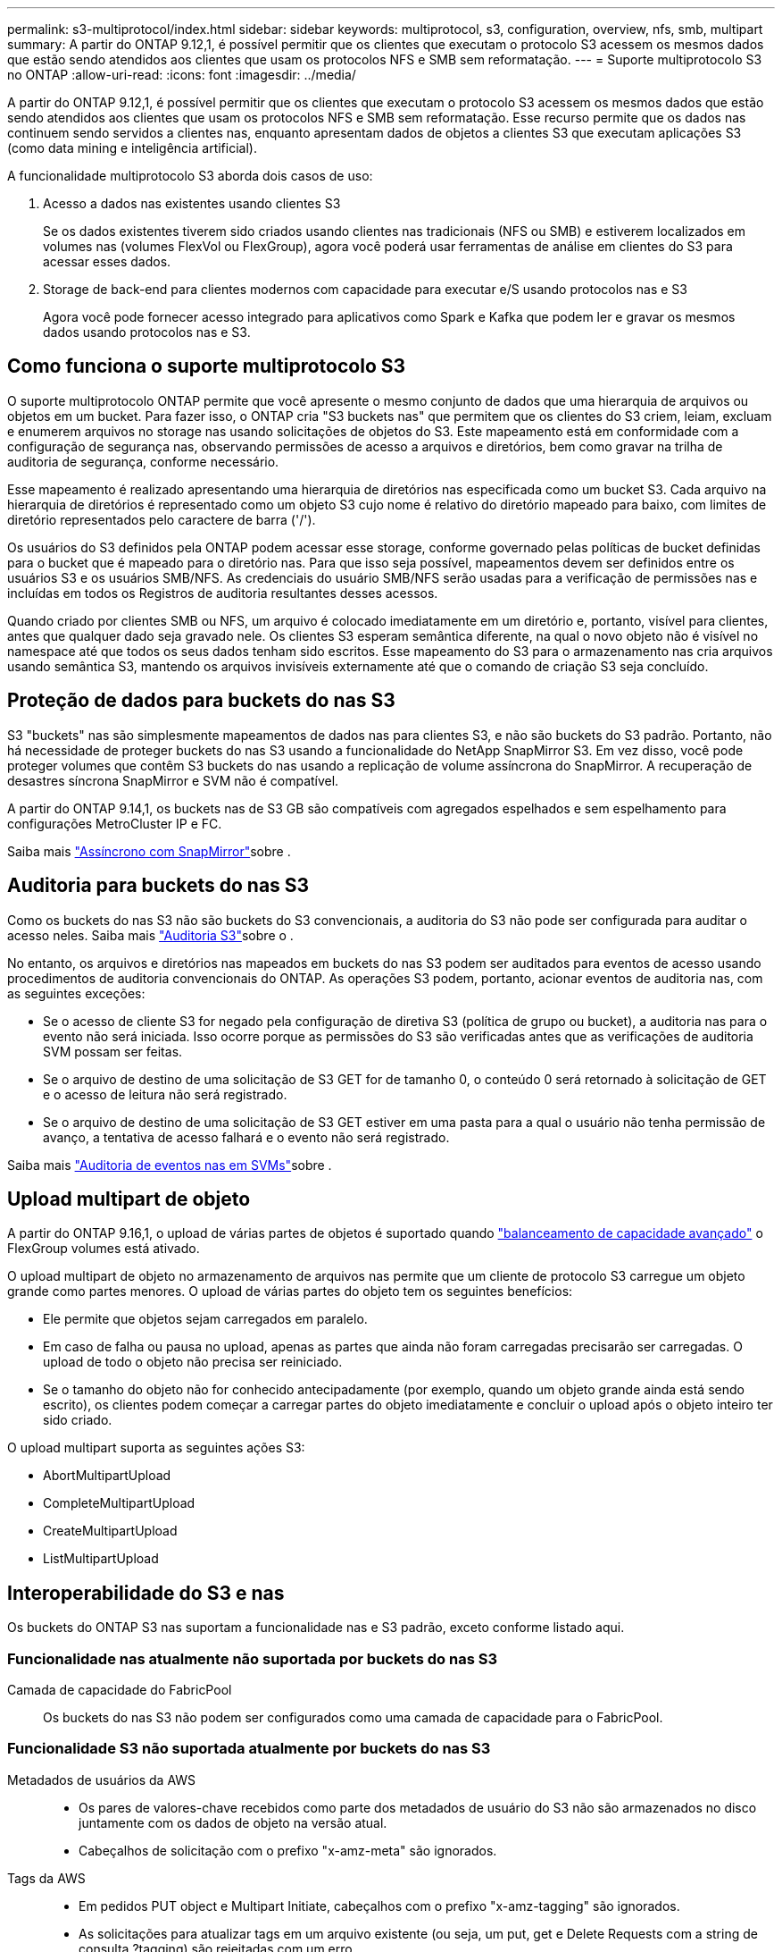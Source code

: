 ---
permalink: s3-multiprotocol/index.html 
sidebar: sidebar 
keywords: multiprotocol, s3, configuration, overview, nfs, smb, multipart 
summary: A partir do ONTAP 9.12,1, é possível permitir que os clientes que executam o protocolo S3 acessem os mesmos dados que estão sendo atendidos aos clientes que usam os protocolos NFS e SMB sem reformatação. 
---
= Suporte multiprotocolo S3 no ONTAP
:allow-uri-read: 
:icons: font
:imagesdir: ../media/


[role="lead"]
A partir do ONTAP 9.12,1, é possível permitir que os clientes que executam o protocolo S3 acessem os mesmos dados que estão sendo atendidos aos clientes que usam os protocolos NFS e SMB sem reformatação. Esse recurso permite que os dados nas continuem sendo servidos a clientes nas, enquanto apresentam dados de objetos a clientes S3 que executam aplicações S3 (como data mining e inteligência artificial).

A funcionalidade multiprotocolo S3 aborda dois casos de uso:

. Acesso a dados nas existentes usando clientes S3
+
Se os dados existentes tiverem sido criados usando clientes nas tradicionais (NFS ou SMB) e estiverem localizados em volumes nas (volumes FlexVol ou FlexGroup), agora você poderá usar ferramentas de análise em clientes do S3 para acessar esses dados.

. Storage de back-end para clientes modernos com capacidade para executar e/S usando protocolos nas e S3
+
Agora você pode fornecer acesso integrado para aplicativos como Spark e Kafka que podem ler e gravar os mesmos dados usando protocolos nas e S3.





== Como funciona o suporte multiprotocolo S3

O suporte multiprotocolo ONTAP permite que você apresente o mesmo conjunto de dados que uma hierarquia de arquivos ou objetos em um bucket. Para fazer isso, o ONTAP cria "S3 buckets nas" que permitem que os clientes do S3 criem, leiam, excluam e enumerem arquivos no storage nas usando solicitações de objetos do S3. Este mapeamento está em conformidade com a configuração de segurança nas, observando permissões de acesso a arquivos e diretórios, bem como gravar na trilha de auditoria de segurança, conforme necessário.

Esse mapeamento é realizado apresentando uma hierarquia de diretórios nas especificada como um bucket S3. Cada arquivo na hierarquia de diretórios é representado como um objeto S3 cujo nome é relativo do diretório mapeado para baixo, com limites de diretório representados pelo caractere de barra ('/').

Os usuários do S3 definidos pela ONTAP podem acessar esse storage, conforme governado pelas políticas de bucket definidas para o bucket que é mapeado para o diretório nas. Para que isso seja possível, mapeamentos devem ser definidos entre os usuários S3 e os usuários SMB/NFS. As credenciais do usuário SMB/NFS serão usadas para a verificação de permissões nas e incluídas em todos os Registros de auditoria resultantes desses acessos.

Quando criado por clientes SMB ou NFS, um arquivo é colocado imediatamente em um diretório e, portanto, visível para clientes, antes que qualquer dado seja gravado nele. Os clientes S3 esperam semântica diferente, na qual o novo objeto não é visível no namespace até que todos os seus dados tenham sido escritos. Esse mapeamento do S3 para o armazenamento nas cria arquivos usando semântica S3, mantendo os arquivos invisíveis externamente até que o comando de criação S3 seja concluído.



== Proteção de dados para buckets do nas S3

S3 "buckets" nas são simplesmente mapeamentos de dados nas para clientes S3, e não são buckets do S3 padrão. Portanto, não há necessidade de proteger buckets do nas S3 usando a funcionalidade do NetApp SnapMirror S3. Em vez disso, você pode proteger volumes que contêm S3 buckets do nas usando a replicação de volume assíncrona do SnapMirror. A recuperação de desastres síncrona SnapMirror e SVM não é compatível.

A partir do ONTAP 9.14,1, os buckets nas de S3 GB são compatíveis com agregados espelhados e sem espelhamento para configurações MetroCluster IP e FC.

Saiba mais link:../data-protection/snapmirror-disaster-recovery-concept.html#data-protection-relationships["Assíncrono com SnapMirror"]sobre .



== Auditoria para buckets do nas S3

Como os buckets do nas S3 não são buckets do S3 convencionais, a auditoria do S3 não pode ser configurada para auditar o acesso neles. Saiba mais link:../s3-audit/index.html["Auditoria S3"]sobre o .

No entanto, os arquivos e diretórios nas mapeados em buckets do nas S3 podem ser auditados para eventos de acesso usando procedimentos de auditoria convencionais do ONTAP. As operações S3 podem, portanto, acionar eventos de auditoria nas, com as seguintes exceções:

* Se o acesso de cliente S3 for negado pela configuração de diretiva S3 (política de grupo ou bucket), a auditoria nas para o evento não será iniciada. Isso ocorre porque as permissões do S3 são verificadas antes que as verificações de auditoria SVM possam ser feitas.
* Se o arquivo de destino de uma solicitação de S3 GET for de tamanho 0, o conteúdo 0 será retornado à solicitação de GET e o acesso de leitura não será registrado.
* Se o arquivo de destino de uma solicitação de S3 GET estiver em uma pasta para a qual o usuário não tenha permissão de avanço, a tentativa de acesso falhará e o evento não será registrado.


Saiba mais link:../nas-audit/index.html["Auditoria de eventos nas em SVMs"]sobre .



== Upload multipart de objeto

A partir do ONTAP 9.16,1, o upload de várias partes de objetos é suportado quando link:../flexgroup/enable-adv-capacity-flexgroup-task.html["balanceamento de capacidade avançado"] o FlexGroup volumes está ativado.

O upload multipart de objeto no armazenamento de arquivos nas permite que um cliente de protocolo S3 carregue um objeto grande como partes menores. O upload de várias partes do objeto tem os seguintes benefícios:

* Ele permite que objetos sejam carregados em paralelo.
* Em caso de falha ou pausa no upload, apenas as partes que ainda não foram carregadas precisarão ser carregadas. O upload de todo o objeto não precisa ser reiniciado.
* Se o tamanho do objeto não for conhecido antecipadamente (por exemplo, quando um objeto grande ainda está sendo escrito), os clientes podem começar a carregar partes do objeto imediatamente e concluir o upload após o objeto inteiro ter sido criado.


O upload multipart suporta as seguintes ações S3:

* AbortMultipartUpload
* CompleteMultipartUpload
* CreateMultipartUpload
* ListMultipartUpload




== Interoperabilidade do S3 e nas

Os buckets do ONTAP S3 nas suportam a funcionalidade nas e S3 padrão, exceto conforme listado aqui.



=== Funcionalidade nas atualmente não suportada por buckets do nas S3

Camada de capacidade do FabricPool:: Os buckets do nas S3 não podem ser configurados como uma camada de capacidade para o FabricPool.




=== Funcionalidade S3 não suportada atualmente por buckets do nas S3

Metadados de usuários da AWS::
+
--
* Os pares de valores-chave recebidos como parte dos metadados de usuário do S3 não são armazenados no disco juntamente com os dados de objeto na versão atual.
* Cabeçalhos de solicitação com o prefixo "x-amz-meta" são ignorados.


--
Tags da AWS::
+
--
* Em pedidos PUT object e Multipart Initiate, cabeçalhos com o prefixo "x-amz-tagging" são ignorados.
* As solicitações para atualizar tags em um arquivo existente (ou seja, um put, get e Delete Requests com a string de consulta ?tagging) são rejeitadas com um erro.


--
Controle de versão:: Não é possível especificar o controle de versão na configuração de mapeamento de bucket.
+
--
* Solicitações que incluem especificações de versão não null (a query-string) recebem respostas de erro.
* As solicitações para afetar o estado de controle de versão de um bucket são rejeitadas com erros.


--

